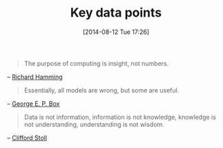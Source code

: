 #+POSTID: 8883
#+DATE: [2014-08-12 Tue 17:26]
#+OPTIONS: toc:nil num:nil todo:nil pri:nil tags:nil ^:nil TeX:nil
#+CATEGORY: Link
#+TAGS: Algorithmic Trading, Big Data, Business Intelligence, Data Analysis and Modeling, Data Mining, Data Visualization, Data science, Financial Engineering, Machine Learning, Mathematical Modelling, Predictive Analytics, Quantitative Analysis, Quantitative Finance, R-Project, Risk Management, Statistical Computing
#+TITLE: Key data points

#+BEGIN_QUOTE
  The purpose of computing is insight, not numbers.
#+END_QUOTE


-- [[https://en.wikiquote.org/wiki/Richard_Hamming][Richard Hamming]]



#+BEGIN_QUOTE
  Essentially, all models are wrong, but some are useful.
#+END_QUOTE


-- [[https://en.wikiquote.org/wiki/George_E._P._Box][George E. P. Box]]



#+BEGIN_QUOTE
  Data is not information, information is not knowledge, knowledge is not understanding, understanding is not wisdom.
#+END_QUOTE


-- [[https://www.brainyquote.com/quotes/quotes/c/cliffordst212166.html][Clifford Stoll]]



